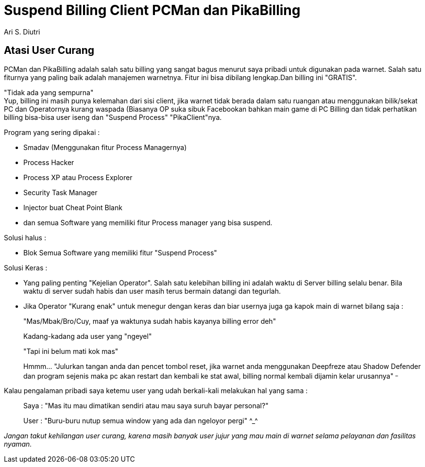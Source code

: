 = Suspend Billing Client PCMan dan PikaBilling
:author: Ari S. Diutri

== Atasi User Curang

PCMan dan PikaBilling adalah salah satu billing yang sangat bagus menurut saya pribadi untuk digunakan pada warnet. Salah satu fiturnya yang paling baik adalah manajemen warnetnya. Fitur ini bisa dibilang lengkap.Dan billing ini "GRATIS".
//more

"Tidak ada yang sempurna" +
Yup, billing ini masih punya kelemahan dari sisi client, jika warnet tidak berada dalam satu ruangan atau menggunakan bilik/sekat PC dan Operatornya kurang waspada (Biasanya OP suka sibuk Facebookan bahkan main game di PC Billing dan tidak perhatikan billing bisa-bisa user iseng dan "Suspend Process" "PikaClient"nya.

Program yang sering dipakai :

* Smadav (Menggunakan fitur Process Managernya)
* Process Hacker
* Process XP atau Process Explorer
* Security Task Manager
* Injector buat Cheat Point Blank
* dan semua Software yang memiliki fitur Process manager yang bisa suspend.

Solusi halus :

* Blok Semua Software yang memiliki fitur "Suspend Process"

Solusi Keras :

* Yang paling penting "Kejelian Operator". Salah satu kelebihan billing ini adalah waktu di Server billing selalu benar.   Bila waktu di server sudah habis dan user masih terus bermain datangi dan tegurlah.
* Jika Operator "Kurang enak" untuk menegur dengan keras dan biar usernya juga ga kapok main di warnet bilang saja :
+
"Mas/Mbak/Bro/Cuy, maaf ya waktunya sudah habis kayanya billing error deh"
+
Kadang-kadang ada user yang "ngeyel"
+
"Tapi ini belum mati kok mas"
+
Hmmm... "Julurkan tangan anda dan pencet tombol reset, jika warnet anda menggunakan Deepfreze atau Shadow Defender dan program sejenis maka pc akan restart dan kembali ke stat awal, billing normal kembali dijamin kelar urusannya" ^_^

Kalau pengalaman pribadi saya ketemu user yang udah berkali-kali melakukan hal yang sama :

> Saya : "Mas itu mau dimatikan sendiri atau mau saya suruh bayar personal?"

> User : "Buru-buru nutup semua window yang ada dan ngeloyor pergi" +^_^+

_Jangan takut kehilangan user curang, karena masih banyak user jujur yang mau main di warnet selama pelayanan dan fasilitas nyaman._

